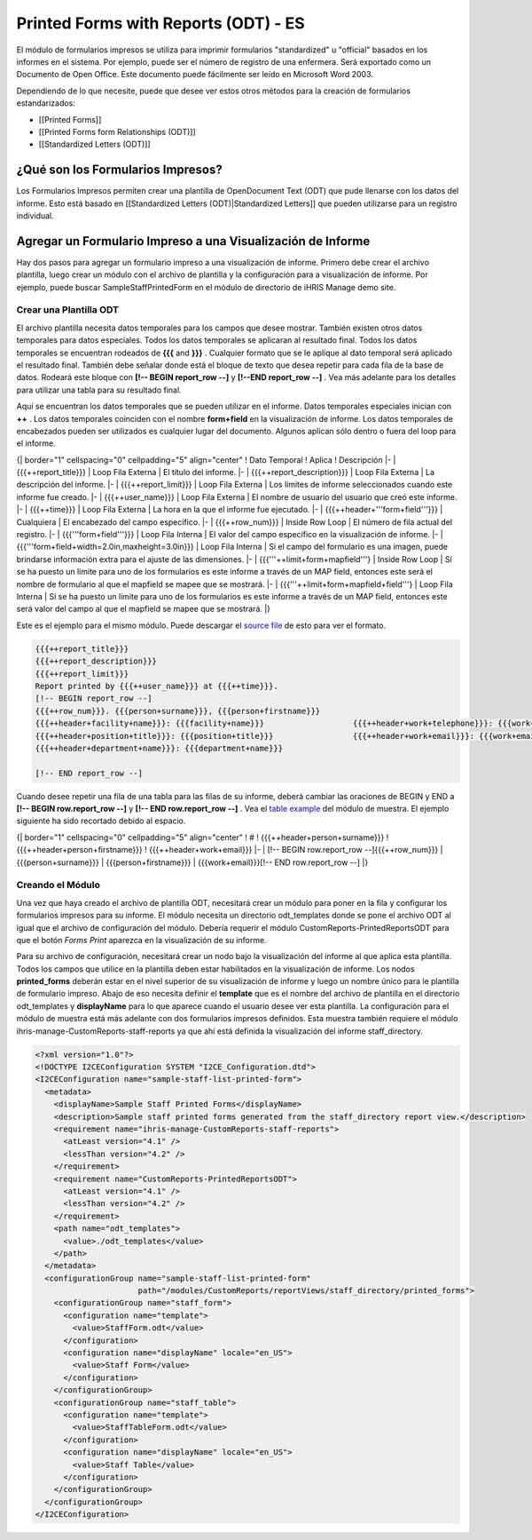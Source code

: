 Printed Forms with Reports (ODT) - ES
=====================================

El módulo de formularios impresos se utiliza para imprimir formularios "standardized" u "official" basados en los informes en el sistema.  Por ejemplo, puede ser el número de registro de una enfermera. Será exportado como un Documento de Open Office. Este documento puede fácilmente ser leído en Microsoft Word 2003.

Dependiendo de lo que necesite, puede que desee ver estos otros métodos para la creación de formularios estandarizados:

* [[Printed Forms]]
* [[Printed Forms form Relationships (ODT)]]
* [[Standardized Letters (ODT)]]

¿Qué son los Formularios Impresos?
^^^^^^^^^^^^^^^^^^^^^^^^^^^^^^^^^^

Los Formularios Impresos permiten crear una plantilla de OpenDocument Text (ODT) que pude llenarse con los datos del informe.  Esto está basado en [[Standardized Letters (ODT)|Standardized Letters]] que pueden utilizarse para un registro individual.

Agregar un Formulario Impreso a una Visualización de Informe
^^^^^^^^^^^^^^^^^^^^^^^^^^^^^^^^^^^^^^^^^^^^^^^^^^^^^^^^^^^^

Hay dos pasos para agregar un formulario impreso a una visualización de informe. Primero debe crear el archivo plantilla, luego crear un módulo con el archivo de plantilla y la configuración para a visualización de informe. Por ejemplo, puede buscar SampleStaffPrintedForm en el módulo de directorio de iHRIS Manage demo site.

Crear una Plantilla ODT
~~~~~~~~~~~~~~~~~~~~~~~

El archivo plantilla necesita datos temporales para los campos que desee mostrar. También existen otros datos temporales para datos especiales. Todos los datos temporales se aplicaran al resultado final. Todos los datos temporales se encuentran rodeados de **{{{**  and **}}}** .  Cualquier formato que se le aplique al dato temporal será aplicado el resultado final. También debe señalar donde está el bloque de texto que desea repetir para cada fila de la base de datos. Rodeará este bloque con **[!-- BEGIN report_row --]**  y **[!--END report_row --]** .  Vea más adelante para los detalles para utilizar una tabla para su resultado final.

Aquí se encuentran los datos temporales que se pueden utilizar en el informe. Datos temporales especiales inician con **++** .  Los datos temporales coinciden con el nombre **form+field**  en la visualización de informe.  Los datos temporales de encabezados pueden ser utilizados es cualquier lugar del documento.  Algunos aplican sólo dentro o fuera del loop para el informe.

{| border="1" cellspacing="0" cellpadding="5" align="center"
! Dato Temporal
! Aplica
! Descripción
|- 
| {{{++report_title}}}
| Loop Fila Externa 
| El título del informe.
|-
| {{{++report_description}}}
| Loop Fila Externa
| La descripción del informe.
|-
| {{{++report_limit}}}
| Loop Fila Externa
| Los límites de informe seleccionados cuando este informe fue creado.
|-
| {{{++user_name}}}
| Loop Fila Externa
| El nombre de usuario del usuario que creó este informe.
|-
| {{{++time}}}
| Loop Fila Externa
| La hora en la que el informe fue ejecutado.
|-
| {{{++header+'''form+field'''}}}
| Cualquiera
| El encabezado del campo específico.
|-
| {{{++row_num}}}
| Inside Row Loop
| El número de fila actual del registro.
|-
| {{{'''form+field'''}}}
| Loop Fila Interna
| El valor del campo específico en la visualización de informe.
|-
| {{{'''form+field+width=2.0in,maxheight=3.0in}}}
| Loop Fila Interna
| Si el campo del formulario es una imagen, puede brindarse información extra para el ajuste de las dimensiones.
|-
| {{{'''++limit+form+mapfield'''}
| Inside Row Loop
| Sí se ha puesto un límite para uno de los formularios es este informe a través de un MAP field, entonces este será el nombre de formulario al que el mapfield se mapee  que se mostrará.
|-
| {{{'''++limit+form+mapfield+field'''}
| Loop Fila Interna
| Sí se ha puesto un límite para uno de los formularios es este informe a través de un MAP field, entonces este será valor del campo al que el mapfield se mapee  que se mostrará.
|}

Este es el ejemplo para el mismo módulo. Puede descargar el  `source file <http://bazaar.launchpad.net/~intrahealth+informatics/ihris-manage/4.1-dev/download/head:/staffform.odt-20120126055155-qjun6vhyfw79qnhf-4/StaffForm.odt>`_  de esto para ver el formato.

.. code-block::

    {{{++report_title}}}
    {{{++report_description}}}
    {{{++report_limit}}}
    Report printed by {{{++user_name}}} at {{{++time}}}.
    [!-- BEGIN report_row --]
    {{{++row_num}}}. {{{person+surname}}}, {{{person+firstname}}}
    {{{++header+facility+name}}}: {{{facility+name}}}			{{{++header+work+telephone}}}: {{{work+telephone}}}
    {{{++header+position+title}}}: {{{position+title}}}			{{{++header+work+email}}}: {{{work+email}}}
    {{{++header+department+name}}}: {{{department+name}}}
    
    [!-- END report_row --]
    

Cuando desee repetir una fila de una tabla para las filas de su informe, deberá cambiar las oraciones de BEGIN y END a **[!-- BEGIN row.report_row --]**  y **[!-- END row.report_row --]** .  Vea el  `table example <http://bazaar.launchpad.net/~intrahealth+informatics/ihris-manage/4.1-dev/download/head:/stafftableform.odt-20120126055155-qjun6vhyfw79qnhf-5/StaffTableForm.odt>`_  del módulo de muestra.  El ejemplo siguiente ha sido recortado debido al espacio.

{| border="1" cellspacing="0" cellpadding="5" align="center"
! #
! {{{++header+person+surname}}}
! {{{++header+person+firstname}}}
! {{{++header+work+email}}}
|-
| [!-- BEGIN row.report_row --]{{{++row_num}}}
| {{{person+surname}}}
| {{{person+firstname}}}
| {{{work+email}}}[!-- END row.report_row --]
|}

Creando el Módulo
~~~~~~~~~~~~~~~~~

Una vez que haya creado el archivo de plantilla ODT, necesitará crear un módulo para poner en la fila y configurar los formularios impresos para su informe.  El módulo necesita un directorio odt_templates donde se pone el archivo ODT al igual que el archivo de configuración del módulo.  Debería requerir el módulo CustomReports-PrintedReportsODT para que el botón *Forms Print*  aparezca en la visualización de su informe.

Para su archivo de configuración, necesitará crear un nodo bajo la visualización del informe al que aplica esta plantilla.  Todos los campos que utilice en la plantilla deben estar habilitados en la visualización de informe. Los nodos **printed_forms**  deberán estar en el nivel superior de su visualización de informe y luego un nombre único para le plantilla de formulario impreso.  Abajo de eso necesita definir el **template**  que es el nombre del archivo de plantilla en el directorio odt_templates y **displayName**  para lo que aparece cuando el usuario desee ver esta plantilla.  La configuración para el módulo de muestra está más adelante con dos formularios impresos definidos.  Esta muestra también requiere el módulo ihris-manage-CustomReports-staff-reports ya que ahí está definida la visualización del informe staff_directory.

.. code-block:: xml

    <?xml version="1.0"?>
    <!DOCTYPE I2CEConfiguration SYSTEM "I2CE_Configuration.dtd">
    <I2CEConfiguration name="sample-staff-list-printed-form">
      <metadata>
        <displayName>Sample Staff Printed Forms</displayName>
        <description>Sample staff printed forms generated from the staff_directory report view.</description>
        <requirement name="ihris-manage-CustomReports-staff-reports">
          <atLeast version="4.1" />
          <lessThan version="4.2" />
        </requirement>
        <requirement name="CustomReports-PrintedReportsODT">
          <atLeast version="4.1" />
          <lessThan version="4.2" />
        </requirement>
        <path name="odt_templates">
          <value>./odt_templates</value>
        </path>
      </metadata>
      <configurationGroup name="sample-staff-list-printed-form"     
                          path="/modules/CustomReports/reportViews/staff_directory/printed_forms">
        <configurationGroup name="staff_form">
          <configuration name="template">
            <value>StaffForm.odt</value>
          </configuration>
          <configuration name="displayName" locale="en_US">
            <value>Staff Form</value>
          </configuration>
        </configurationGroup>
        <configurationGroup name="staff_table">
          <configuration name="template">
            <value>StaffTableForm.odt</value>
          </configuration>
          <configuration name="displayName" locale="en_US">
            <value>Staff Table</value>
          </configuration>
        </configurationGroup>
      </configurationGroup>
    </I2CEConfiguration>
    

